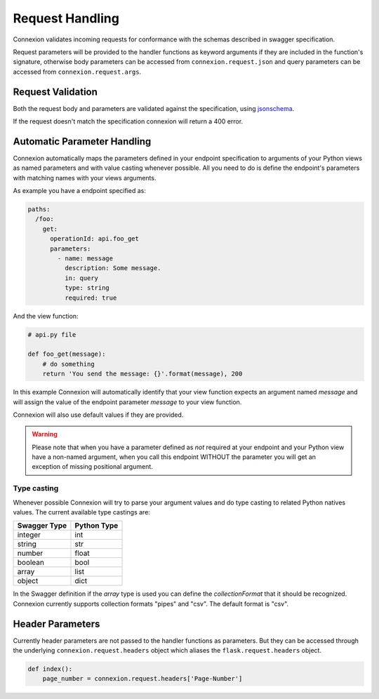 Request Handling
================
Connexion validates incoming requests for conformance with the schemas
described in swagger specification.

Request parameters will be provided to the handler functions as keyword
arguments if they are included in the function's signature, otherwise body
parameters can be accessed from ``connexion.request.json`` and query parameters
can be accessed from ``connexion.request.args``.

Request Validation
------------------
Both the request body and parameters are validated against the specification,
using `jsonschema`_.

If the request doesn't match the specification connexion will return a 400
error.

Automatic Parameter Handling
----------------------------
Connexion automatically maps the parameters defined in your endpoint
specification to arguments of your Python views as named parameters
and with value casting whenever possible. All you need to do is define
the endpoint's parameters with matching names with your views arguments.

As example you have a endpoint specified as:

.. code-block:: yaml

    paths:
      /foo:
        get:
          operationId: api.foo_get
          parameters:
            - name: message
              description: Some message.
              in: query
              type: string
              required: true

And the view function:

.. code-block:: python

    # api.py file

    def foo_get(message):
        # do something
        return 'You send the message: {}'.format(message), 200

In this example Connexion will automatically identify that your view
function expects an argument named `message` and will assign the value
of the endpoint parameter `message` to your view function.

Connexion will also use default values if they are provided.

.. warning:: Please note that when you have a parameter defined as
             *not* required at your endpoint and your Python view have
             a non-named argument, when you call this endpoint WITHOUT
             the parameter you will get an exception of missing
             positional argument.

Type casting
^^^^^^^^^^^^
Whenever possible Connexion will try to parse your argument values and
do type casting to related Python natives values. The current
available type castings are:

+--------------+-------------+
| Swagger Type | Python Type |
|              |             |
+==============+=============+
| integer      | int         |
+--------------+-------------+
| string       | str         |
+--------------+-------------+
| number       | float       |
+--------------+-------------+
| boolean      | bool        |
+--------------+-------------+
| array        | list        |
+--------------+-------------+
| object       | dict        |
+--------------+-------------+

In the Swagger definition if the `array` type is used you can define the
`collectionFormat` that it should be recognized. Connexion currently
supports collection formats "pipes" and "csv". The default format is "csv".

.. _jsonschema: https://pypi.python.org/pypi/jsonschema

Header Parameters
-----------------

Currently header parameters are not passed to the handler functions as parameters. But they can be accessed through the underlying
``connexion.request.headers`` object which aliases the ``flask.request.headers`` object.

.. code-block:: python

    def index():
        page_number = connexion.request.headers['Page-Number']
